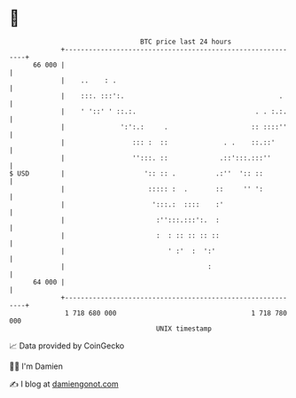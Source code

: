 * 👋

#+begin_example
                                    BTC price last 24 hours                    
                +------------------------------------------------------------+ 
         66 000 |                                                            | 
                |    ..    : .                                               | 
                |    :::. :::':.                                       .     | 
                |    ' '::' ' ::.:.                              . . :.:.    | 
                |              ':':.:     .                     :: ::::''    | 
                |                 ::: :  ::              . .    ::.::'       | 
                |                 '':::. ::             .::':::.:::''        | 
   $ USD        |                    ':: :: .          .:''  ':: ::          | 
                |                     ::::: :  .       ::     '' ':          | 
                |                      ':::.:  ::::    :'                    | 
                |                       :'':::.:::':.  :                     | 
                |                       :  : :: :: :: ::                     | 
                |                          ' :'  :  ':'                      | 
                |                                    :                       | 
         64 000 |                                                            | 
                +------------------------------------------------------------+ 
                 1 718 680 000                                  1 718 780 000  
                                        UNIX timestamp                         
#+end_example
📈 Data provided by CoinGecko

🧑‍💻 I'm Damien

✍️ I blog at [[https://www.damiengonot.com][damiengonot.com]]
